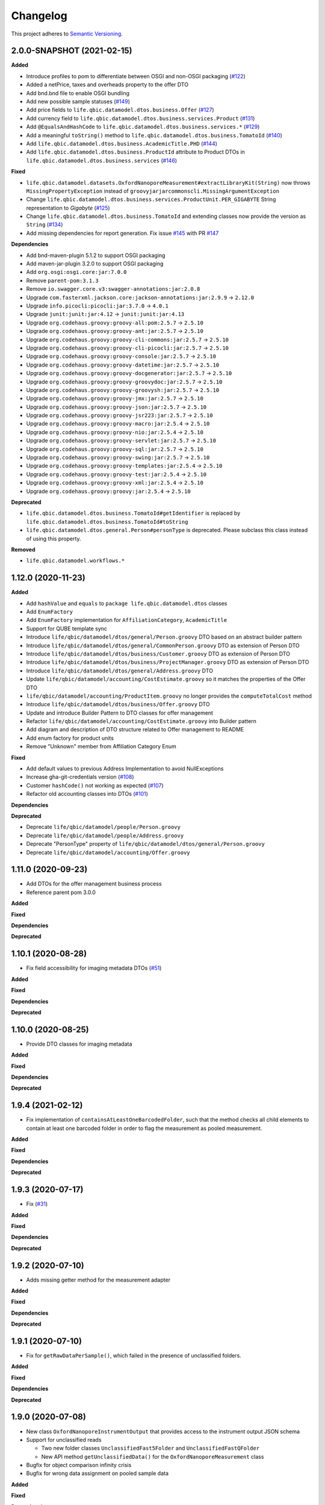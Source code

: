 ==========
Changelog
==========

This project adheres to `Semantic Versioning <https://semver.org/>`_.


2.0.0-SNAPSHOT (2021-02-15)
---------------------------

**Added**

* Introduce profiles to pom to differentiate between OSGI and non-OSGI packaging (`#122 <https://github.com/qbicsoftware/data-model-lib/pull/122>`_)
* Added a netPrice, taxes and overheads property to the offer DTO
* Add bnd.bnd file to enable OSGI bundling
* Add new possible sample statuses (`#149 <https://github.com/qbicsoftware/data-model-lib/pull/149>`_)
* Add price fields to ``life.qbic.datamodel.dtos.business.Offer`` (`#127 <https://github.com/qbicsoftware/data-model-lib/pull/127>`_)
* Add currency field to ``life.qbic.datamodel.dtos.business.services.Product`` (`#131 <https://github.com/qbicsoftware/data-model-lib/pull/131>`_)
* Add ``@EqualsAndHashCode`` to ``life.qbic.datamodel.dtos.business.services.*`` (`#129 <https://github.com/qbicsoftware/data-model-lib/pull/129>`_)
* Add a meaningful ``toString()`` method to ``life.qbic.datamodel.dtos.business.TomatoId`` (`#140 <https://github.com/qbicsoftware/data-model-lib/pull/140>`_)
* Add ``life.qbic.datamodel.dtos.business.AcademicTitle.PHD`` (`#144 <https://github.com/qbicsoftware/data-model-lib/pull/144>`_)
* Add ``life.qbic.datamodel.dtos.business.ProductId`` attribute to Product DTOs in ``life.qbic.datamodel.dtos.business.services`` (`#146 <https://github.com/qbicsoftware/data-model-lib/pull/146>`_)

**Fixed**

* ``life.qbic.datamodel.datasets.OxfordNanoporeMeasurement#extractLibraryKit(String)`` now throws
  ``MissingPropertyException`` instead of ``groovyjarjarcommonscli.MissingArgumentException``
* Change ``life.qbic.datamodel.dtos.business.services.ProductUnit.PER_GIGABYTE`` String representation to `Gigabyte` (`#125 <https://github.com/qbicsoftware/data-model-lib/pull/125>`_)
* Change ``life.qbic.datamodel.dtos.business.TomatoId`` and extending classes now provide the version as ``String`` (`#134 <https://github.com/qbicsoftware/data-model-lib/pull/134>`_)
* Add missing dependencies for report generation. Fix issue `#145 <https://github.com/qbicsoftware/data-model-lib/issues/145>`_ with PR `#147 <https://github.com/qbicsoftware/data-model-lib/pull/147>`_


**Dependencies**

* Add bnd-maven-plugin 5.1.2 to support OSGI packaging
* Add maven-jar-plugin 3.2.0 to support OSGI packaging
* Add ``org.osgi:osgi.core:jar:7.0.0``
* Remove ``parent-pom:3.1.3``
* Remove ``io.swagger.core.v3:swagger-annotations:jar:2.0.8``
* Upgrade  ``com.fasterxml.jackson.core:jackson-annotations:jar:2.9.9`` -> ``2.12.0``
* Upgrade ``info.picocli:picocli:jar:3.7.0`` -> ``4.0.1``
* Upgrade ``junit:junit:jar:4.12`` -> ``junit:junit:jar:4.13``
* Upgrade ``org.codehaus.groovy:groovy-all:pom:2.5.7`` -> ``2.5.10``
* Upgrade ``org.codehaus.groovy:groovy-ant:jar:2.5.7`` -> ``2.5.10``
* Upgrade ``org.codehaus.groovy:groovy-cli-commons:jar:2.5.7`` -> ``2.5.10``
* Upgrade ``org.codehaus.groovy:groovy-cli-picocli:jar:2.5.7`` -> ``2.5.10``
* Upgrade ``org.codehaus.groovy:groovy-console:jar:2.5.7`` -> ``2.5.10``
* Upgrade ``org.codehaus.groovy:groovy-datetime:jar:2.5.7`` -> ``2.5.10``
* Upgrade ``org.codehaus.groovy:groovy-docgenerator:jar:2.5.7`` -> ``2.5.10``
* Upgrade ``org.codehaus.groovy:groovy-groovydoc:jar:2.5.7`` -> ``2.5.10``
* Upgrade ``org.codehaus.groovy:groovy-groovysh:jar:2.5.7`` -> ``2.5.10``
* Upgrade ``org.codehaus.groovy:groovy-jmx:jar:2.5.7`` -> ``2.5.10``
* Upgrade ``org.codehaus.groovy:groovy-json:jar:2.5.7`` -> ``2.5.10``
* Upgrade ``org.codehaus.groovy:groovy-jsr223:jar:2.5.7`` -> ``2.5.10``
* Upgrade ``org.codehaus.groovy:groovy-macro:jar:2.5.4`` -> ``2.5.10``
* Upgrade ``org.codehaus.groovy:groovy-nio:jar:2.5.4`` -> ``2.5.10``
* Upgrade ``org.codehaus.groovy:groovy-servlet:jar:2.5.7`` -> ``2.5.10``
* Upgrade ``org.codehaus.groovy:groovy-sql:jar:2.5.7`` -> ``2.5.10``
* Upgrade ``org.codehaus.groovy:groovy-swing:jar:2.5.7`` -> ``2.5.10``
* Upgrade ``org.codehaus.groovy:groovy-templates:jar:2.5.4`` -> ``2.5.10``
* Upgrade ``org.codehaus.groovy:groovy-test:jar:2.5.4`` -> ``2.5.10``
* Upgrade ``org.codehaus.groovy:groovy-xml:jar:2.5.4`` -> ``2.5.10``
* Upgrade ``org.codehaus.groovy:groovy:jar:2.5.4`` -> ``2.5.10``

**Deprecated**

* ``life.qbic.datamodel.dtos.business.TomatoId#getIdentifier`` is replaced by ``life.qbic.datamodel.dtos.business.TomatoId#toString``
* ``life.qbic.datamodel.dtos.general.Person#personType`` is deprecated. Please subclass this class instead of using this property.

**Removed**

* ``life.qbic.datamodel.workflows.*``


1.12.0 (2020-11-23)
-------------------

**Added**

* Add ``hashValue`` and ``equals`` to ``package life.qbic.datamodel.dtos`` classes
* Add ``EnumFactory``
* Add ``EnumFactory`` implementation for ``AffiliationCategory``, ``AcademicTitle``
* Support for QUBE template sync
* Introduce ``life/qbic/datamodel/dtos/general/Person.groovy`` DTO based on an abstract builder pattern
* Introduce ``life/qbic/datamodel/dtos/general/CommonPerson.groovy`` DTO as extension of Person DTO
* Introduce ``life/qbic/datamodel/dtos/business/Customer.groovy`` DTO as extension of Person DTO
* Introduce ``life/qbic/datamodel/dtos/business/ProjectManager.groovy`` DTO as extension of Person DTO
* Introduce ``life/qbic/datamodel/dtos/general/Address.groovy`` DTO
* Update ``life/qbic/datamodel/accounting/CostEstimate.groovy`` so it matches the properties of the Offer DTO
* ``life/qbic/datamodel/accounting/ProductItem.groovy`` no longer provides the ``computeTotalCost`` method
* Introduce ``life/qbic/datamodel/dtos/business/Offer.groovy`` DTO
* Update and introduce Builder Pattern to DTO classes for offer management
* Refactor ``life/qbic/datamodel/accounting/CostEstimate.groovy`` into Builder pattern
* Add diagram and description of DTO structure related to Offer management to README
* Add enum factory for product units
* Remove "Unknown" member from Affiliation Category Enum

**Fixed**

* Add default values to previous Address Implementation to avoid NullExceptions
* Increase gha-git-credentials version (`#108 <https://github.com/qbicsoftware/data-model-lib/pull/108/>`_)
* Customer ``hashCode()`` not working as expected (`#107 <https://github.com/qbicsoftware/data-model-lib/pull/107>`_)
* Refactor old accounting classes into DTOs (`#101 <https://github.com/qbicsoftware/data-model-lib/pull/101>`_)

**Dependencies**

**Deprecated**

* Deprecate ``life/qbic/datamodel/people/Person.groovy``
* Deprecate ``life/qbic/datamodel/people/Address.groovy``
* Deprecate "PersonType" property of ``life/qbic/datamodel/dtos/general/Person.groovy``
* Deprecate ``life/qbic/datamodel/accounting/Offer.groovy``


 
1.11.0 (2020-09-23)
-------------------

* Add DTOs for the offer management business process
* Reference parent pom 3.0.0

**Added**

**Fixed**

**Dependencies**

**Deprecated**


1.10.1 (2020-08-28)
-------------------

* Fix field accessibility for imaging metadata DTOs (`#51 <https://github.com/qbicsoftware/data-model-lib/issues/51>`_)

**Added**

**Fixed**

**Dependencies**

**Deprecated**


1.10.0 (2020-08-25)
-------------------

* Provide DTO classes for imaging metadata

**Added**

**Fixed**

**Dependencies**

**Deprecated**


1.9.4 (2021-02-12)
-------------------

* Fix implementation of ``containsAtLeastOneBarcodedFolder``, such that the method checks all child elements to contain at least one barcoded folder in order to flag the measurement as pooled measurement.

**Added**

**Fixed**

**Dependencies**

**Deprecated**


1.9.3 (2020-07-17)
-------------------

* Fix (`#31 <https://github.com/qbicsoftware/data-model-lib/issues/31>`_)

**Added**

**Fixed**

**Dependencies**

**Deprecated**


1.9.2 (2020-07-10)
-------------------

* Adds missing getter method for the measurement adapter

**Added**

**Fixed**

**Dependencies**

**Deprecated**


1.9.1 (2020-07-10)
-------------------

* Fix for ``getRawDataPerSample()``, which failed in the presence of unclassified folders.

**Added**

**Fixed**

**Dependencies**

**Deprecated**


1.9.0 (2020-07-08)
-------------------

* New class ``OxfordNanoporeInstrumentOutput`` that provides access to the instrument output JSON schema
* Support for unclassified reads

  * Two new folder classes ``UnclassifiedFast5Folder`` and ``UnclassifiedFastQFolder``

  * New API method ``getUnclassifiedData()`` for the ``OxfordNanoporeMeasurement`` class

* Bugfix for object comparison infinity crisis
* Bugfix for wrong data assignment on pooled sample data

**Added**

**Fixed**

**Dependencies**

**Deprecated**


1.8.3 (2020-05-26)
-------------------

* ``OxfordNanoporeMeasurement:getLogFiles`` now provides a list with all the log files

**Added**

**Fixed**

**Dependencies**

**Deprecated**


1.8.2 (0000-00-00)
-------------------

* Fix recursion error, when client code wants to access ``OxfordNanoporeMeasurement:getRelativePath``

**Added**

**Fixed**

**Dependencies**

**Deprecated**


1.8.1 (0000-00-00)
-------------------

* Provide JAR with all dependencies included for single deployment (i.e. ETL dropboxes, etc.)

**Added**

**Fixed**

**Dependencies**

**Deprecated**


1.8.0 (0000-00-00)
-------------------

* Provide new classes that describe incoming Oxford Nanopore instrument data structures
* Provide new classes that describe a Oxford Nanopore Experiment(``OxfordNanoporeExperiment.class``) and its containing Oxford Nanopre Measurements (OxfordNanoporeMeasurement.class)
* Provide a new method in the ``SampleCodeFunction.class`` ``public static List<String> findAllQbicSampleCodes(String text)`` that can be used to find all QBiC sample identifiers in a String object 

**Added**

**Fixed**

**Dependencies**

**Deprecated**


